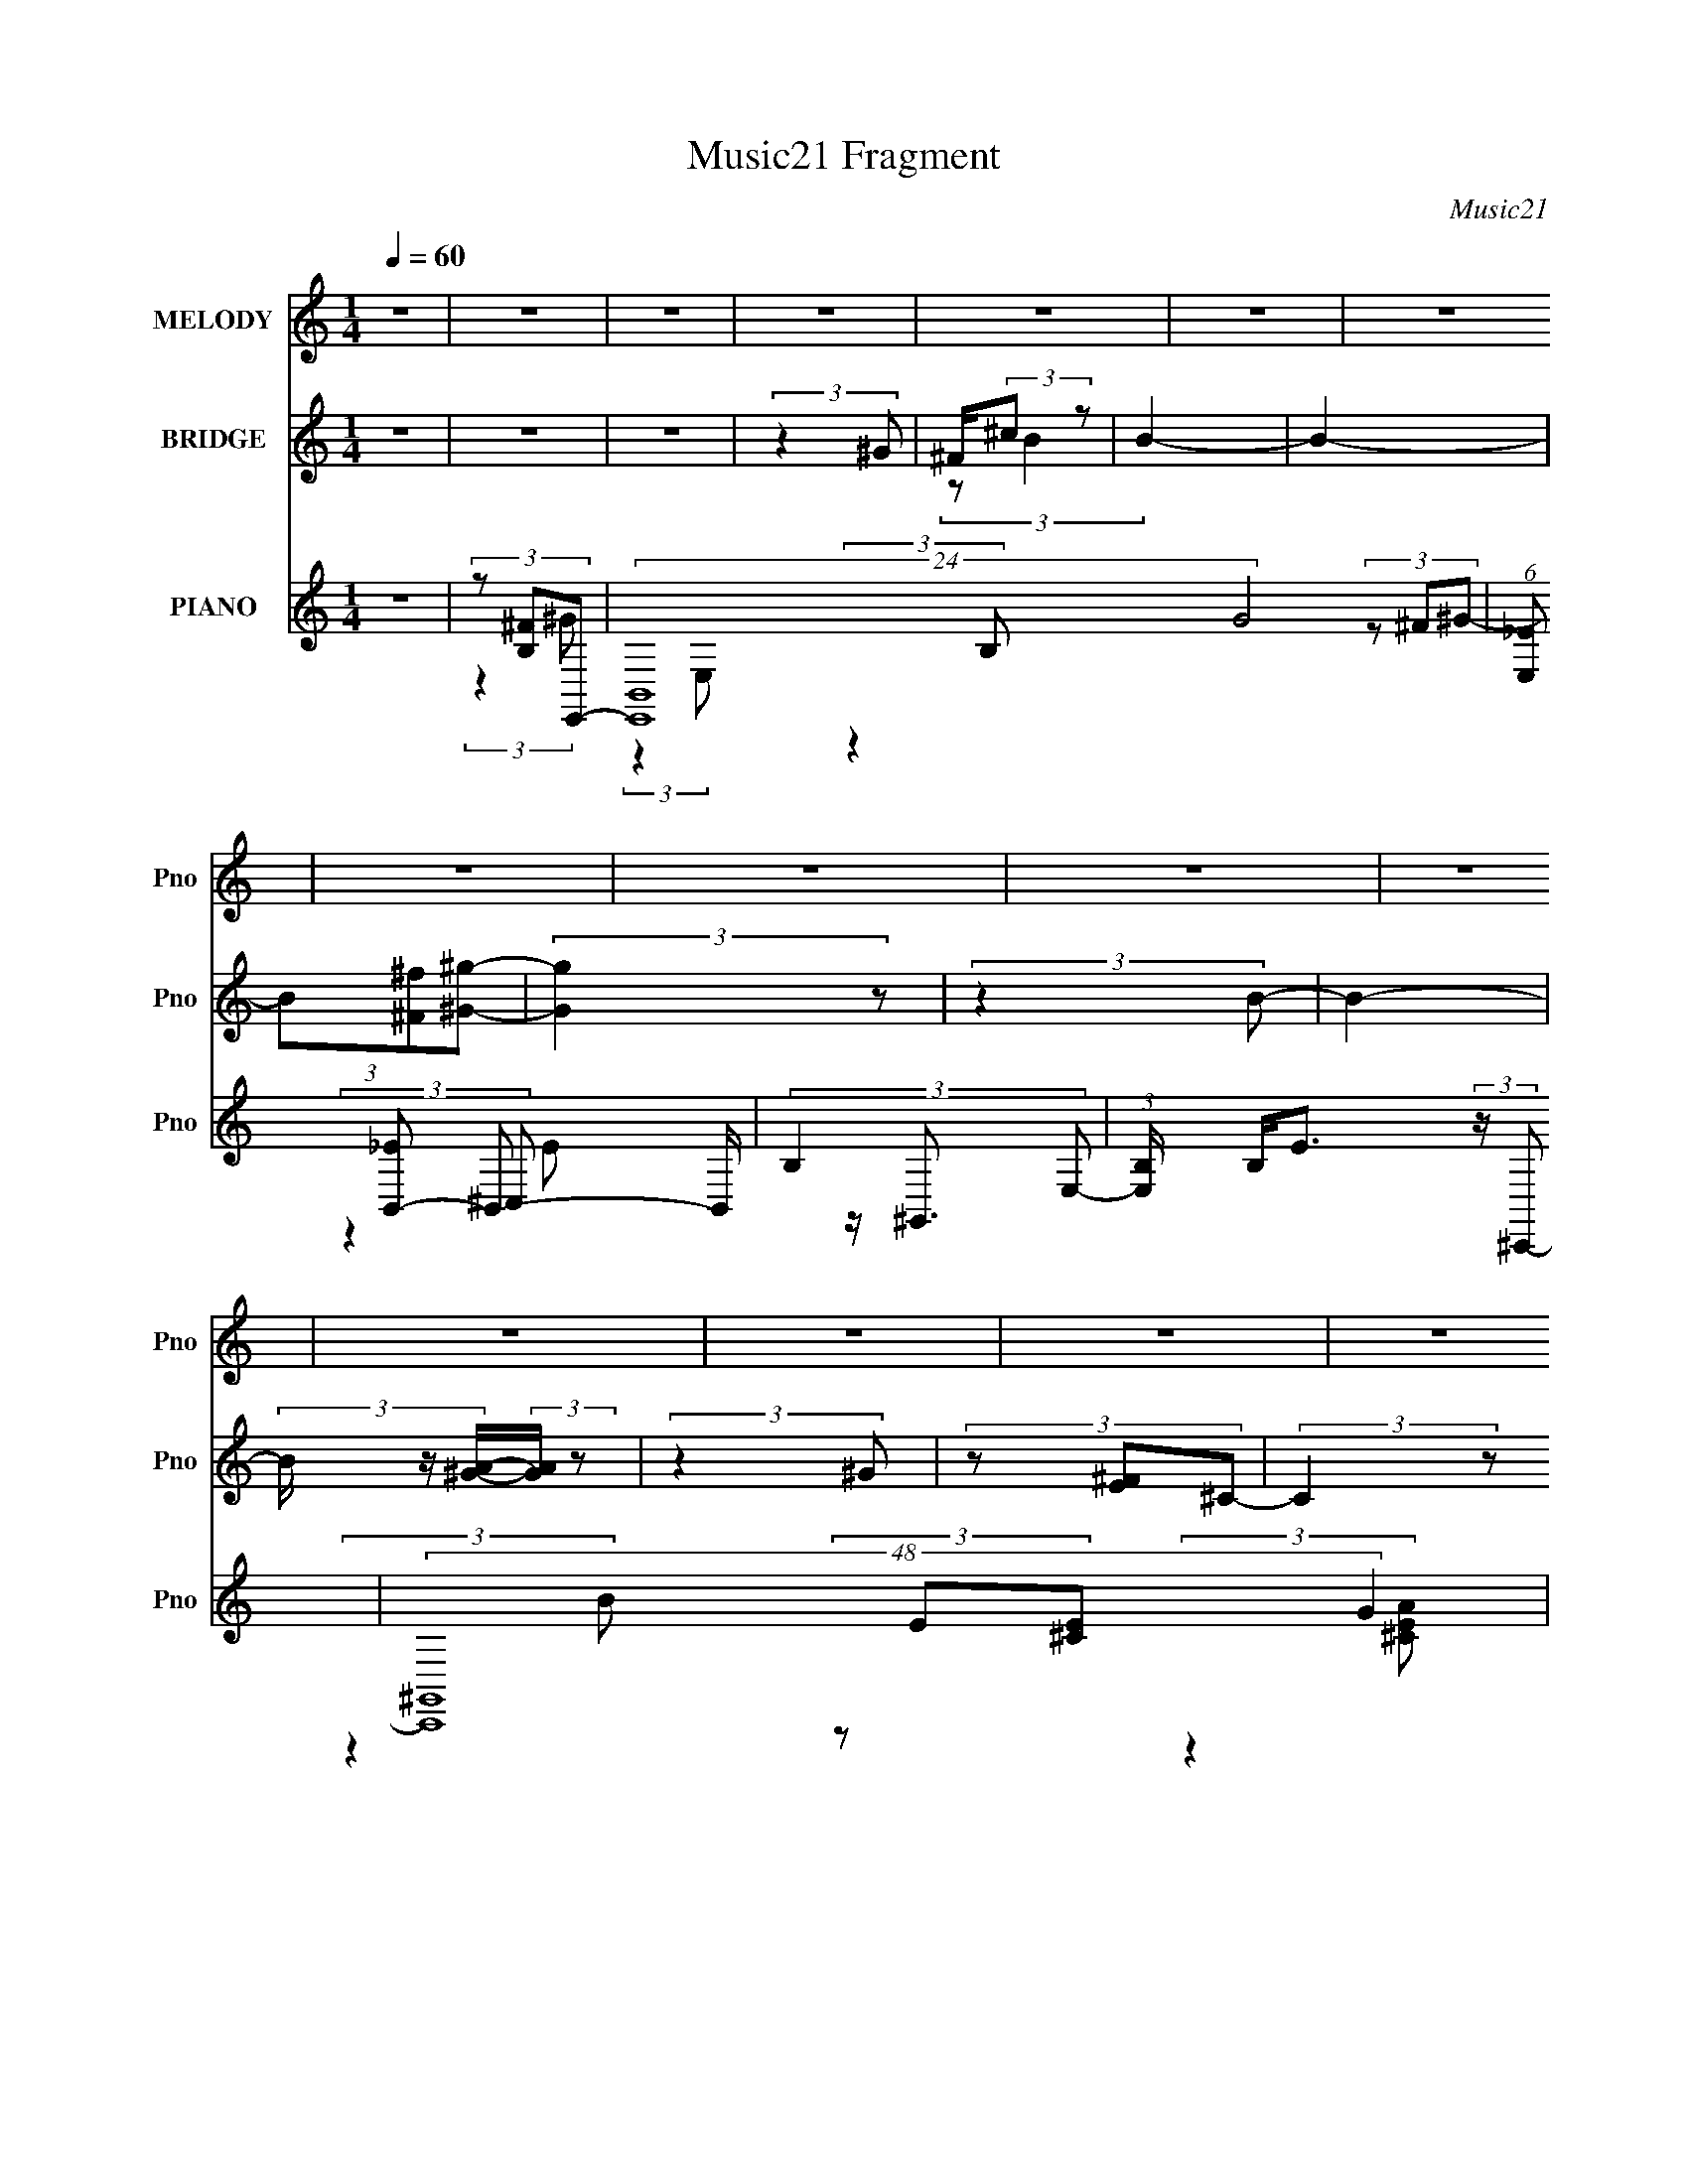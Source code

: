 X:1
T:Music21 Fragment
C:Music21
%%score 1 ( 2 3 ) ( 4 5 6 7 )
L:1/4
Q:1/4=60
M:1/4
I:linebreak $
K:none
V:1 treble nm="MELODY" snm="Pno"
L:1/8
V:2 treble nm="BRIDGE" snm="Pno"
V:3 treble 
V:4 treble nm="PIANO" snm="Pno"
L:1/8
V:5 treble 
L:1/8
V:6 treble 
V:7 treble 
V:1
 z2 | z2 | z2 | z2 | z2 | z2 | z2 | z2 | z2 | z2 | z2 | z2 | z2 | z2 | z2 | z2 | z2 | z2 | z2 | %19
 z2 | z2 | z2 | e/ e/ (3:2:2e e | e/ e/ (3:2:2B ^g | ^f/ [ff]/ (3:2:2e ^g- | (3:2:2g z2 | %26
 e/ e/ (3:2:2e e | B/ B (3:2:1^g | ^f/ (3:2:2^c e2- | (3:2:1e ^f/ (3:2:2e f | e (3:2:2e ^g | %31
 ^f/ e/ (3:2:2^c z | (3:2:2z2 ^c | B/ ^c/ (3:2:2B ^g | ^f/ f/ (3:2:2e ^g | ^f/ e/ (3:2:1f2- | %36
 (3:2:2f z2 | z2 | e/ e/ (3:2:2e e | e/ e/ (3:2:2B ^g | ^f/ [ff]/ (3:2:2e ^g- | (3:2:2g z2 | %42
 e/ e/ (3:2:2e e | B/ B (3:2:1^g | ^f/ (3:2:2^c e2- | (3:2:1e ^f/ (3:2:2e f | e (3:2:2e ^g | %47
 ^f/ e/ (3:2:2^c z | (3:2:2z2 ^c | B/ ^c/ (3:2:2B ^g | ^f/ f/ (3:2:2e e | ^c/ ^g/ (3:2:1^f2- | %52
 (3:2:2f2 z | (3:2:2z2 ^g- | (3:2:1g ^f/ (3:2:2f e | z/ ^c/ (3:2:1e2- | e2- | (3:2:2e2 z | z2 | %59
 z/ (3^g b ^c' | z/ b/ (3:2:2b b | ^g/ b/ (3:2:2g ^f | (3:2:2b ^g2 | z/ ^g/ (3:2:2b ^c' | %64
 z/ b/ (3:2:2b ^g | z/ b/ (3:2:1^g2- | (6:5:2g2 z/ | z/ ^g/ (3:2:2^f g | z/ (3^f z/4 f | (3e^ce- | %70
 (3:2:2e ^c2- | (3:2:2c/4 z/ (3^c B ^g- | (3g^fe | ^c/ ^g/ (3:2:2^f z | z2 | z/ (3^g b ^c' | %76
 z/ b/ (3:2:2b b | ^g/ b/ (3:2:2g ^f | (3:2:2b ^g2 | z/ ^g/ (3:2:2b ^c' | z/ b/ (3:2:2b ^g | %81
 z/ b/ (3:2:1^g2- | (6:5:2g2 z/ | z/ ^g/ (3:2:2^f g | z/ (3^f z/4 f | (3e^ce- | (3:2:2e ^c2- | %87
 (3:2:2c/4 z/ (3^c B ^g- | (3g^fe | (3^c z ^g- | (6:5:2g ^f (3:2:1e- | (3:2:4e ^c z/4 e- | e2- | %93
 (3:2:2e2 z | z2 | z2 | e/ e/ (3:2:2e e | e/ e/ (3:2:2B ^g | ^f/ [ff]/ (3:2:2e ^g- | (3:2:2g z2 | %100
 e/ e/ (3:2:2e e | B/ B (3:2:1^g | ^f/ (3:2:2^c e2- | (3:2:1e ^f/ (3:2:2e f | e (3:2:2e ^g | %105
 ^f/ e/ (3:2:2^c z | (3:2:2z2 ^c | B/ ^c/ (3:2:2B ^g | ^f/ f/ (3:2:2e e | ^c/ ^g/ (3:2:1^f2- | %110
 (3:2:2f2 z | (3:2:2z2 ^g- | (3:2:1g ^f/ (3:2:2f e | z/ ^c/ (3:2:1e2- | e2- | (3:2:2e2 z | z2 | %117
 z/ (3^g b ^c' | z/ b/ (3:2:2b b | ^g/ b/ (3:2:2g ^f | (3:2:2b ^g2 | z/ ^g/ (3:2:2b ^c' | %122
 z/ b/ (3:2:2b ^g | z/ b/ (3:2:1^g2- | (6:5:2g2 z/ | z/ ^g/ (3:2:2^f g | z/ (3^f z/4 f | (3e^ce- | %128
 (3:2:2e ^c2- | (3:2:2c/4 z/ (3^c B ^g- | (3g^fe | ^c/ ^g/ (3:2:2^f z | z2 | z/ (3^g b ^c' | %134
 z/ b/ (3:2:2b b | ^g/ b/ (3:2:2g ^f | (3:2:2b ^g2 | z/ ^g/ (3:2:2b ^c' | z/ b/ (3:2:2b ^g | %139
 z/ b/ (3:2:1^g2- | (6:5:2g2 z/ | z/ ^g/ (3:2:2^f g | z/ (3^f z/4 f | (3e^ce- | (3:2:2e ^c2- | %145
 (3:2:2c/4 z/ (3^c B ^g- | (3g^fe | (3^c z ^g- | (6:5:2g ^f (3:2:1e- | (3:2:4e ^c z/4 e- | e2- | %151
 (3:2:2e2 z | z2 | (3:2:2z2 a- | (3:2:1a ^g (3:2:1^f- | (3:2:1f e/ a (3:2:1z/ | z/ ^g/ (3:2:2g ^f | %157
 (3:2:2^g2 e- | e2- | (6:5:2e z2 | z2 | ^f/ ^g/ (3:2:2e a- | (3:2:2a/ z/4 ^g (3:2:1^f- | %163
 (3:2:2f/ z/4 e/ (3:2:1a2 | z/ (3^g z/4 ^f- | (3:2:4^g f/ z a- | a2- | (3:2:2a2 b- | b2- | b2- | %170
 (3:2:2b2 z | z/ (3^g b ^c' | z/ b/ (3:2:2b b | ^g/ b/ (3:2:2g ^f | (3:2:2b ^g2 | %175
 z/ ^g/ (3:2:2b ^c' | z/ b/ (3:2:2b ^g | z/ b/ (3:2:1^g2- | (6:5:2g2 z/ | z/ ^g/ (3:2:2^f g | %180
 z/ (3^f z/4 f | (3e^ce- | (3:2:2e ^c2- | (3:2:2c/4 z/ (3^c B ^g- | (3g^fe | ^c/ ^g/ (3:2:2^f z | %186
 z2 | z/ (3^g b ^c' | z/ b/ (3:2:2b b | ^g/ b/ (3:2:2g ^f | (3:2:2b ^g2 | z/ ^g/ (3:2:2b ^c' | %192
 z/ b/ (3:2:2b ^g | z/ b/ (3:2:1^g2- | (6:5:2g2 z/ | z/ ^g/ (3:2:2^f g | z/ (3^f z/4 f | (3e^ce- | %198
 (3:2:2e ^c2- | (3:2:2c/4 z/ (3^c B ^g- | (3g^fe | (3^c z ^g- | (6:5:2g ^f (3:2:1e- | %203
 (3:2:4e ^c z/4 e- | e2- | (3:2:2e2 z |] %206
V:2
 z | z | z | (3:2:2z ^G/ | ^F/4(3:2:2^c/ z/ | B- | B- | (3B/[^F^f]/[^G^g]/- | (3:2:2[Gg] z/ | %9
 (3:2:2z B/- | B- | (3B/4 z/4 [A^G]/4-(3:2:2[AG]/4 z/ | (3:2:2z ^G/ | (3z/ [^FE]/^C/- | %14
 (3:2:2C z/ | B,/4^C/4 (3:2:2z/4 ^F/ | E/4^c/4 z/ | z/4 [B^c]/4B/4 z/4 | z/4 ^g/4 z/ | %19
 B/4e/4 (3:2:2z/4 b/- | b- | (3:2:2b z/ | z | z | z | z | z | z | z | z | z | z | z | z | z | z | %36
 z | z | z | z | z | z | z | z | z | z | z | z | z | z | z | z | z | z | z | z | B/4(3^c/ z/8 ^f/ | %57
 e/4(3:2:2^c'/ z/ | (3:2:2b/ z | z | z | z | z | z | z | z | (3:2:2z ^g/ | (3^f/f/^g/- | g- | %69
 (3:2:2g z/ | z | (3:2:2z ^c'/- | c' | z | (3:2:1z/ b/ (3:2:1z/4 | z/4 ^c'/4 (3:2:2z/4 b/- | b | %77
 z | z | z | z | z | z/ ^f/4f/4- | (3:2:4e/ f/8 ^f/ ^g/- | g- | (3:2:2g/ z | z | z | z | z | z | %91
 z | z | B/4e/4 (3:2:2z/4 ^g/- | g- | (3:2:2g z/ | z | z | z | z | z | z | z | z | z | z | z | z | %108
 z | z | z | z | z | z | B/4(3^c/ z/8 ^f/ | e/4(3:2:2^c'/ z/ | (3:2:2b/ z | z | z | z | z | z | z | %123
 z | (3:2:2z ^g/ | (3^f/f/^g/- | g- | (3:2:2g z/ | z | (3:2:2z ^c'/- | c' | z | %132
 (3:2:1z/ b/ (3:2:1z/4 | z/4 ^c'/4 (3:2:2z/4 b/- | b | z | z | z | z | z | z/ ^f/4f/4- | %141
 (3:2:4e/ f/8 ^f/ ^g/- | g- | (3:2:2g/ z | z | z | z | z | z | z | z | B/4e/4 (3:2:2z/4 ^g/- | g- | %153
 (3:2:2g z/ | z | z | z | z | z | z | z | z | z | z | z | z | z | z | z | z | z | z | z | z | z | %175
 z | z | z | (3:2:2z ^g/ | (3^f/f/^g/- | g- | (3:2:2g z/ | z | (3:2:2z ^c'/- | c' | z | %186
 (3:2:1z/ b/ (3:2:1z/4 | z/4 ^c'/4 (3:2:2z/4 b/- | b | z | z | z | z | z | z/ ^f/4f/4- | %195
 (3:2:4e/ f/8 ^f/ ^g/- | g- | (3:2:2g/ z | z | z | z | z | z | z | z | B/4e/4 (3:2:2z/4 ^g/- | g- | %207
 (3:2:2g z/ |] %208
V:3
 x | x | x | x | (3:2:2z/ B- | x | x | x | x | x | x | x | x | x | x | (3z/ E/ z/ | (3:2:2z/ B | %17
 x | (3:2:2z/ ^f | (3z/ ^f/ z/ | x | x | x | x | x | x | x | x | x | x | x | x | x | x | x | x | %36
 x | x | x | x | x | x | x | x | x | x | x | x | x | x | x | x | x | x | x | x | (3z/ e/ z/ | %57
 (3:2:2z/ b- | x | x | x | x | x | x | x | x | x | z/4 e/4 z/ | x | x | x | x | x | x | x | %75
 (3z/ b/ z/ | x | x | x | x | x | x | (3:2:1z ^g/4 (3:2:1z/8 | x13/12 | x | x | x | x | x | x | x | %91
 x | x | (3z/ a/ z/ | x | x | x | x | x | x | x | x | x | x | x | x | x | x | x | x | x | x | x | %113
 x | (3z/ e/ z/ | (3:2:2z/ b- | x | x | x | x | x | x | x | x | x | z/4 e/4 z/ | x | x | x | x | %130
 x | x | x | (3z/ b/ z/ | x | x | x | x | x | x | (3:2:1z ^g/4 (3:2:1z/8 | x13/12 | x | x | x | x | %146
 x | x | x | x | x | (3z/ a/ z/ | x | x | x | x | x | x | x | x | x | x | x | x | x | x | x | x | %168
 x | x | x | x | x | x | x | x | x | x | x | z/4 e/4 z/ | x | x | x | x | x | x | x | (3z/ b/ z/ | %188
 x | x | x | x | x | x | (3:2:1z ^g/4 (3:2:1z/8 | x13/12 | x | x | x | x | x | x | x | x | x | %205
 (3z/ a/ z/ | x | x |] %208
V:4
 z2 | (3z [B,^F]E,,- | (24:19:2[E,,B,,-]8 G4 | (6:5:1[E,_E] [_EB,,-]2/3 B,,10/3- B,,/ | %4
 (3:2:2B,2 E,- | (3:2:1[E,B,]/ B,/3<E/3 (3:2:2z/ ^C,,- | (48:35:2[C,,^G,,]8 G2 | %7
 (3:2:1[C,^F]/ ^F2/3 (3:2:2z/ ^C,- | C,2 G,,2 E2- | (3:2:1[EB,^C]^C/3 (3:2:2z/ A,,- | %10
 (48:35:2[A,,E,-]8 [CE]2 (6:5:1B4 | (24:23:2[E,A,-]4 [CEA]2 | (3A,2 [CEA]2 z | %13
 (3:2:2[^G,,B,_E]2 [^FA,^C]- | (3:2:1[FA,C^C,-]2 [^C,-F,,]2/3 (6:5:1F,,16/5 | %15
 C, (3:2:2[A,B,,-]2 [CF] | (48:41:1[B,,^F,-]8 [EFB]2 | (3:2:2F,2 [B,_E^F]2 | (24:17:1[BB,,-B-e-]4 | %19
 (6:5:2[B,,Be] [EF]2 (3:2:1z/4 | z2 | (3:2:2z2 E,- | (3:2:2[E,B,-]8 [GBe]2 | B,2- [GBe]2- | %24
 [B,E-]3/2 [E-GBe]/ (6:5:1[GBe]2/5 | [EB]/ [BE,FB]/ (6:5:1[E,FB]2/5 (3:2:1^C,- | %26
 (48:29:1[C,^G,-]8 | [G,^C]3 (3:2:1[EGc]2 | (3:2:4[EGc] ^C z/4 [B,,_E^F]- | %29
 (3:2:1[B,,EF]/ x (3:2:1^F,,- | (24:19:2[F,,^C,-]8 [A,C]2 | %31
 (3:2:1[A,C^F,]2 (3:2:1[^F,C,-]3/4 C,7/2- C,/ | (3:2:1[A,C^F,] ^F,5/6 z/ | %33
 (3:2:1[A,C^G]/ ^G/3<G/3 (3:2:2z/ B,,- | B,,2- (12:11:1[EFF]2 ^F,3/2- | (6:5:1[B,,^C]4 F,7/2 | %36
 B,/ (6:5:2E z2 | (3B,^FE,- | (3:2:2[E,B,-]8 G/ | [B,E]7/2 (24:17:1[GB]4 | (6:5:1[eE] E2/3 z/ | %41
 (3:2:2E,2 [FB^C,-] | (48:29:2[C,^G,-]8 [EG] | [G,^C]3 (6:5:1[EG] | %44
 (6:5:2[EG] ^C (3:2:2z/4 [B,,_E^F]/- (3:2:1[B,,EF]/- | (3:2:1[B,,EF]/ x (3:2:1A,,- | %46
 (12:7:2[A,,E,-]8 [CEA]2 | [E,A,]3 (6:5:1[CEA] | (3:2:2[CEA]/ z (3:2:2z/ [^G,,G,,^G,B,_E]- | %49
 (6:5:1[G,,G,,G,B,E] x/ (3:2:1^F,,- | (12:7:2[F,,^C,]4 [A,C]2 | %51
 (3:2:2[A,CF]/ z (3:2:2z/ [^F,,A,^C]- | (6:5:1[F,,A,C] z/ (3:2:1[^G,,B,_E]- | %53
 (6:5:1[G,,B,E] z/ (3:2:1[A,,A,,^CEA]- | (6:5:1[A,,A,,CEAE,] E,2/3 z/ | %55
 (3:2:1[B,,EFB^F,] (3^F,3/4 z/4 E,- | (6:5:2[E,B,-]4 [GBe]2 | [B,B^F]3/2 [^FEG]/3 (6:5:1G4/5 | %58
 [E,,G]2- (6:5:1[B,e] | (3:2:1[E,,G]/ x (3:2:1E,- | (12:7:2[E,B,-]8 [GBe] | %61
 (6:5:1[GBeE] [EB,-]2/3 B,4/3- B,/ | (3:2:2[Ge]/ B z/ (3:2:1[_E,^FB]- | %63
 (3:2:1[E,FB]/ x (3:2:1^C,- | (48:29:2[C,^G,-]8 [EGc]2 | (6:5:1[EGc^C] [^CG,-]2/3 G,4/3- G,/ | %66
 (3:2:2[EGc]/ z (3:2:2z/ [B,,_E^F]- | (3:2:1[B,,EF]/ x (3:2:1A,,- | (48:35:2[A,,E,-]8 [CEA]2 | %69
 [E,A,]4 (6:5:1[CEA] | (6:5:1[CEAA,] (3:2:2A,3/2 z/4 | (3:2:1[CEA]/ x (3:2:1^F,- | %72
 (12:7:2[F,^C-]4 [Acf]2 | C/ (3:2:1[FAcf]/ x/ (3:2:1B,,- | (12:7:2[B,,^F,-]4 [EFB]2 | %75
 F,/ (3:2:1[EFBB,] B,/3 z/ | (48:29:2[E,B,-]8 [GBe] | [B,E]3 (6:5:1[GBe] | %78
 (3[GB] e E (3:2:2z/4 [_E,^FB]- | (3:2:1[E,FB]/ x (3:2:1^C,- | (48:29:2[C,^G,-]8 [EGc]2 | %81
 [G,^C-]3 (3:2:1[EGc]2 | C/ (6:5:1[EGc] z/ (3:2:1[B,,_E^F]- | (3:2:1[B,,EF] (3:2:2^CA,,- | %84
 (24:19:2[A,,E,-]8 [CEA]2 | [E,A,-]4 (3:2:1[CEA]2 | A,/ (3:2:1[CEAA,]2 (3:2:1z/4 | %87
 (3:2:1[CEA]/ x (3:2:1^F,,- | (12:7:2[F,,^C,-]4 [A,CF] | C,/ (3:2:1[A,CF^F,] ^F,/3 z/ | %90
 (12:7:2[B,,^F,-]4 [EFB]2 | F,/ (3:2:1[EFBB,] B,/3 z/ | [E,B,E]6 (6:5:1[EAe] | (3:2:1[AeE-] E4/3- | %94
 E2 (12:11:1G2 | (3:2:2z2 E,- | (3:2:2[E,B,-]8 g/ | [B,E]7/2 (24:17:1[GB]4 | (6:5:1[eE] E2/3 z/ | %99
 (3:2:2E,2 [FB^C,-] | (48:29:2[C,^G,-]8 [EG] | [G,^C]3 (6:5:1[EG] | %102
 (6:5:2[EG] ^C (3:2:2z/4 [B,,_E^F]/- (3:2:1[B,,EF]/- | (3:2:1[B,,EF]/ x (3:2:1A,,- | %104
 (12:7:2[A,,E,-]8 [CEA]2 | [E,A,]3 (6:5:1[CEA] | (3:2:2[CEA]/ z (3:2:2z/ [^G,,G,,^G,B,_E]- | %107
 (6:5:1[G,,G,,G,B,E] x/ (3:2:1^F,,- | (12:7:2[F,,^C,]4 [A,C]2 | %109
 (3:2:2[A,CF]/ z (3:2:2z/ [^F,,A,^C]- | (6:5:1[F,,A,C] z/ (3:2:1[^G,,B,_E]- | %111
 (6:5:1[G,,B,E] z/ (3:2:1[A,,A,,^CEA]- | (6:5:1[A,,A,,CEAE,] E,2/3 z/ | %113
 (3:2:1[B,,EFB^F,] (3^F,3/4 z/4 E,- | (6:5:2[E,B,-]4 [GBe]2 | [B,B^F]3/2 [^FEG]/3 (6:5:1G4/5 | %116
 [E,,G]2- (6:5:1[B,e] | (3:2:1[E,,G]/ x (3:2:1E,- | (12:7:2[E,B,-]8 [GBe] | %119
 (6:5:1[GBeE] [EB,-]2/3 B,4/3- B,/ | (3:2:2[Ge]/ B z/ (3:2:1[_E,^FB]- | %121
 (3:2:1[E,FB]/ x (3:2:1^C,- | (48:29:2[C,^G,-]8 [EGc]2 | (6:5:1[EGc^C] [^CG,-]2/3 G,4/3- G,/ | %124
 (3:2:2[EGc]/ z (3:2:2z/ [B,,_E^F]- | (3:2:1[B,,EF]/ x (3:2:1A,,- | (48:35:2[A,,E,-]8 [CEA]2 | %127
 [E,A,]4 (6:5:1[CEA] | (6:5:1[CEAA,] (3:2:2A,3/2 z/4 | (3:2:1[CEA]/ x (3:2:1^F,- | %130
 (12:7:2[F,^C-]4 [Acf]2 | C/ (3:2:1[FAcf]/ x/ (3:2:1B,,- | (12:7:2[B,,^F,-]4 [EFB]2 | %133
 F,/ (3:2:1[EFBB,] B,/3 z/ | (48:29:2[E,B,-]8 [GBe] | [B,E]3 (6:5:1[GBe] | %136
 (3[GB] e E (3:2:2z/4 [_E,^FB]- | (3:2:1[E,FB]/ x (3:2:1^C,- | (48:29:2[C,^G,-]8 [EGc]2 | %139
 [G,^C-]3 (3:2:1[EGc]2 | C/ (6:5:1[EGc] z/ (3:2:1[B,,_E^F]- | (3:2:1[B,,EF] (3:2:2^CA,,- | %142
 (24:19:2[A,,E,-]8 [CEA]2 | [E,A,-]4 (3:2:1[CEA]2 | A,/ (3:2:1[CEAA,]2 (3:2:1z/4 | %145
 (3:2:1[CEA]/ x (3:2:1^F,,- | (12:7:2[F,,^C,-]4 [A,CF] | C,/ (3:2:1[A,CF^F,] ^F,/3 z/ | %148
 (12:7:2[B,,^F,-]4 [EFB]2 | F,/ (3:2:1[EFBB,] B,/3 z/ | [E,B,E]6 (6:5:1[EAe] | (3:2:1[AeE-] E4/3- | %152
 E2 (12:11:1G2 | (3:2:2z2 ^F,,- | (24:19:2[F,,^C,-]8 [A,CF] | %155
 (6:5:1[A,CF^F,-] [^F,C,]7/6- C,17/6- C,/ | F,3/2 (6:5:2[A,CF] [A,^C^F]- | %157
 (3:2:1[A,CF^F,] ^F,5/6 z/ | (48:41:2[C,^G,-]8 [EGc] | (6:5:1[EGc^C] (3:2:1[^CG,-]3/2 G,3- G, | %160
 (6:5:1[EGc^C] ^C2/3 z/ | (6:5:1[EGc] x/ (3:2:1^F,,- | (48:41:2[F,,^C,-]8 [A,CF] | %163
 (48:31:2[C,^F,]8 [A,CF] | (6:5:1[A,CF^F,] ^F,2/3 z/ | (6:5:1[A,CF^F,] (3^F,/ z/4 A,,- | %166
 (6:5:2[A,,E,-]4 [CEA] | [E,A,]3/2 (6:5:1[CEA] | (6:5:2[B,,^F,-]4 [EFB] | [F,B,]3/2 (6:5:1[EFB] | %170
 (3:2:2[B,,EFB]/ z (3:2:2z/ [B,,_E^FB]- | (3:2:1[B,,EFB]2 (3:2:1E,- | (12:7:2[E,B,-]8 [Ge] | %173
 (6:5:1[GBeE] [EB,-]2/3 B,4/3- B,/ | (3:2:2[Ge]/ B z/ (3:2:1[_E,^FB]- | %175
 (3:2:1[E,FB]/ x (3:2:1^C,- | (48:29:2[C,^G,-]8 [EGc]2 | (6:5:1[EGc^C] [^CG,-]2/3 G,4/3- G,/ | %178
 (3:2:2[EGc]/ z (3:2:2z/ [B,,_E^F]- | (3:2:1[B,,EF]/ x (3:2:1A,,- | (48:35:2[A,,E,-]8 [CEA]2 | %181
 [E,A,]4 (6:5:1[CEA] | (6:5:1[CEAA,] (3:2:2A,3/2 z/4 | (3:2:1[CEA]/ x (3:2:1^F,- | %184
 (12:7:2[F,^C-]4 [Acf]2 | C/ (3:2:1[FAcf]/ x/ (3:2:1B,,- | (12:7:2[B,,^F,-]4 [EFB]2 | %187
 F,/ (3:2:1[EFBB,] B,/3 z/ | (48:29:2[E,B,-]8 [GBe] | [B,E]3 (6:5:1[GBe] | %190
 (3[GB] e E (3:2:2z/4 [_E,^FB]- | (3:2:1[E,FB]/ x (3:2:1^C,- | (48:29:2[C,^G,-]8 [EGc]2 | %193
 [G,^C-]3 (3:2:1[EGc]2 | C/ (6:5:1[EGc] z/ (3:2:1[B,,_E^F]- | (3:2:1[B,,EF] (3:2:2^CA,,- | %196
 (24:19:2[A,,E,-]8 [CEA]2 | [E,A,-]4 (3:2:1[CEA]2 | A,/ (3:2:1[CEAA,]2 (3:2:1z/4 | %199
 (3:2:1[CEA]/ x (3:2:1^F,,- | (12:7:2[F,,^C,-]4 [A,CF] | C,/ (3:2:1[A,CF^F,] ^F,/3 z/ | %202
 (12:7:2[B,,^F,-]4 [EFB]2 | F,/ (3:2:1[EFBB,] B,/3 z/ | [E,B,E]6 (6:5:1[EAe] | (3:2:1[AeE-] E4/3- | %206
 E2 (12:11:1G2 | (3:2:2z2 A,,- | A,,2- A2- E,3/2- | (12:7:2[A,,A,-]4 A E,2- E,/ | %210
 A,/ (3:2:1A2 B,,2- ^G/- | B,,2 G2 [EC,CG,]/- | [EC,CG,]3/2 z/ | (3:2:2A,2 E | [D,,D,]2- | %215
 [D,,D,]2 (3:2:2F2 E2- | (12:7:1[EB,-]2 B,5/6- | B,/ [E,,B,,-]4 | %218
 (24:13:2[B,,E,]4 A, (6:5:1G,4 E,2 | (96:53:1[B,E]16 | e2- | e2- | e2- | (3:2:2e2 z |] %224
V:5
 x2 | (3:2:2z2 ^G- | (3:2:2z2 E,- x23/3 | (3:2:2z2 B,- x10/3 | x2 | (3z ^F^G- | %6
 (3:2:2z2 ^C,- x17/3 | z/ ^G,,3/2- | x6 | (3z E[^CE]- | (3:2:2z2 [^CEA]- x17/2 | %11
 (3:2:2z2 [^CEA]- x19/6 | x10/3 | (3:2:2z2 ^F,,- | (3:2:2z2 A,- x8/3 | (3:2:2z2 [_E^FB]- x7/6 | %16
 (3:2:2z2 B,- x41/6 | (3:2:2z2 B- x2/3 | (3:2:2z2 [_E^F]- x5/6 | x17/6 | x2 | (3:2:2z2 [^GBe]- | %22
 (3:2:2z2 [^GBe]- x14/3 | x4 | (3:2:2z2 [_E,^FB]- x/3 | z/ (3:2:2e z | (3:2:2z2 [E^G^c]- x17/6 | %27
 (3:2:2z2 [E^G^c]- x7/3 | x13/6 | (3:2:2z2 [A,^C]- | (3:2:2z2 [A,^C]- x17/3 | %31
 (3:2:2z2 [A,^C]- x23/6 | (3z [^CA][A,C]- | (3z E[_E^FF]- | x16/3 | (3:2:2z2 _E- x29/6 | x5/2 | %37
 z/ E/ (3:2:2z/ ^G- | (3:2:2z2 [^GB]- x11/3 | (3:2:2z2 e- x13/3 | (3:2:2z2 _E,- | %41
 (3:2:2z2 [E^G]- x/6 | (3z ^G[EG]- x7/2 | (3:2:2z2 [E^G]- x11/6 | x7/3 | (3:2:2z2 [^CEA]- | %46
 (3:2:2z2 [^CEA]- x4 | (3:2:2z2 [^CEA]- x11/6 | x2 | (3:2:2z2 [A,^C]- | (3:2:2z2 [A,^C^F]- x5/3 | %51
 x2 | x2 | x2 | (3:2:2z2 [B,,_E^FB]- | (3:2:2z2 [^GBe]- | (3:2:2z E2- x8/3 | (3:2:2z2 [E,,^G]- x/ | %58
 x17/6 | (3:2:2z2 [^GBe]- | (3:2:2z2 [^GBe]- x7/2 | (3:2:2z2 [^Ge]- x4/3 | x7/3 | %63
 (3:2:2z2 [E^G^c]- | (3:2:2z2 [E^G^c]- x25/6 | (3:2:2z2 [E^G^c]- x4/3 | x2 | (3:2:2z2 [^CEA]- | %68
 (3:2:2z2 [^CEA]- x31/6 | (3:2:2z2 [^CEA]- x17/6 | (3:2:2z2 [^CEA]- | (3:2:2z2 [A^c^f]- | %72
 (3:2:2z2 [^FA^c^f]- x5/3 | (3:2:2z2 [_E^FB]- | (3:2:2z2 [_E^FB]- x5/3 | (3:2:2z2 E,- | %76
 (3:2:2z2 [^GBe]- x11/3 | (3:2:2z2 [^GB]- x11/6 | x3 | (3:2:2z2 [E^G^c]- | %80
 (3:2:2z2 [E^G^c]- x25/6 | (3:2:2z2 [E^G^c]- x7/3 | x5/2 | (3:2:2z2 [^CEA]- | %84
 (3:2:2z2 [^CEA]- x17/3 | (3:2:2z2 [^CEA]- x10/3 | (3:2:2z2 [^CEA]- | (3:2:2z2 [A,^C^F]- | %88
 (3:2:2z2 [A,^C^F]- x7/6 | (3:2:2z2 B,,- | (3:2:2z2 [_E^FB]- x5/3 | (3:2:2z2 [E,B,]- | %92
 (3:2:2z2 [Ae]- x29/6 | (3:2:2z2 ^G- | x23/6 | (3:2:2z2 ^g- | (3:2:2z2 [^GB]- x11/3 | %97
 (3:2:2z2 e- x13/3 | (3:2:2z2 _E,- | (3:2:2z2 [E^G]- x/6 | (3z ^G[EG]- x7/2 | %101
 (3:2:2z2 [E^G]- x11/6 | x7/3 | (3:2:2z2 [^CEA]- | (3:2:2z2 [^CEA]- x4 | (3:2:2z2 [^CEA]- x11/6 | %106
 x2 | (3:2:2z2 [A,^C]- | (3:2:2z2 [A,^C^F]- x5/3 | x2 | x2 | x2 | (3:2:2z2 [B,,_E^FB]- | %113
 (3:2:2z2 [^GBe]- | (3:2:2z E2- x8/3 | (3:2:2z2 [E,,^G]- x/ | x17/6 | (3:2:2z2 [^GBe]- | %118
 (3:2:2z2 [^GBe]- x7/2 | (3:2:2z2 [^Ge]- x4/3 | x7/3 | (3:2:2z2 [E^G^c]- | %122
 (3:2:2z2 [E^G^c]- x25/6 | (3:2:2z2 [E^G^c]- x4/3 | x2 | (3:2:2z2 [^CEA]- | %126
 (3:2:2z2 [^CEA]- x31/6 | (3:2:2z2 [^CEA]- x17/6 | (3:2:2z2 [^CEA]- | (3:2:2z2 [A^c^f]- | %130
 (3:2:2z2 [^FA^c^f]- x5/3 | (3:2:2z2 [_E^FB]- | (3:2:2z2 [_E^FB]- x5/3 | (3:2:2z2 E,- | %134
 (3:2:2z2 [^GBe]- x11/3 | (3:2:2z2 [^GB]- x11/6 | x3 | (3:2:2z2 [E^G^c]- | %138
 (3:2:2z2 [E^G^c]- x25/6 | (3:2:2z2 [E^G^c]- x7/3 | x5/2 | (3:2:2z2 [^CEA]- | %142
 (3:2:2z2 [^CEA]- x17/3 | (3:2:2z2 [^CEA]- x10/3 | (3:2:2z2 [^CEA]- | (3:2:2z2 [A,^C^F]- | %146
 (3:2:2z2 [A,^C^F]- x7/6 | (3:2:2z2 B,,- | (3:2:2z2 [_E^FB]- x5/3 | (3:2:2z2 [E,B,]- | %150
 (3:2:2z2 [Ae]- x29/6 | (3:2:2z2 ^G- | x23/6 | (3:2:2z2 [A,^C^F]- | (3:2:2z2 [A,^C^F]- x31/6 | %155
 (3:2:2z2 [A,^C^F]- x10/3 | x3 | (3:2:2z2 ^C,- | (3:2:2z2 [E^G^c]- x17/3 | %159
 (3:2:2z2 [E^G^c]- x23/6 | (3:2:2z2 [E^G^c]- | (3:2:2z2 [A,^C^F]- | (3:2:2z2 [A,^C^F]- x17/3 | %163
 (3z [^C^F][A,CF]- x23/6 | (3:2:2z2 [A,^C^F]- | (3:2:2z2 [^CEA]- | (3:2:2z2 [^CEA]- x13/6 | %167
 (3:2:2z2 B,,- x/3 | (3:2:2z2 [_E^FB]- x13/6 | (3:2:2z2 [B,,_E^FB]- x/3 | x2 | (3:2:2z2 [^Ge]- | %172
 (3:2:2z2 [^GBe]- x7/2 | (3:2:2z2 [^Ge]- x4/3 | x7/3 | (3:2:2z2 [E^G^c]- | %176
 (3:2:2z2 [E^G^c]- x25/6 | (3:2:2z2 [E^G^c]- x4/3 | x2 | (3:2:2z2 [^CEA]- | %180
 (3:2:2z2 [^CEA]- x31/6 | (3:2:2z2 [^CEA]- x17/6 | (3:2:2z2 [^CEA]- | (3:2:2z2 [A^c^f]- | %184
 (3:2:2z2 [^FA^c^f]- x5/3 | (3:2:2z2 [_E^FB]- | (3:2:2z2 [_E^FB]- x5/3 | (3:2:2z2 E,- | %188
 (3:2:2z2 [^GBe]- x11/3 | (3:2:2z2 [^GB]- x11/6 | x3 | (3:2:2z2 [E^G^c]- | %192
 (3:2:2z2 [E^G^c]- x25/6 | (3:2:2z2 [E^G^c]- x7/3 | x5/2 | (3:2:2z2 [^CEA]- | %196
 (3:2:2z2 [^CEA]- x17/3 | (3:2:2z2 [^CEA]- x10/3 | (3:2:2z2 [^CEA]- | (3:2:2z2 [A,^C^F]- | %200
 (3:2:2z2 [A,^C^F]- x7/6 | (3:2:2z2 B,,- | (3:2:2z2 [_E^FB]- x5/3 | (3:2:2z2 [E,B,]- | %204
 (3:2:2z2 [Ae]- x29/6 | (3:2:2z2 ^G- | x23/6 | (3:2:2z2 A- | x11/2 | z/ ^C/ (3:2:2z/ A- x7/2 | %210
 x13/3 | x9/2 | x2 | (3z ^C z | ^F2- | x14/3 | z3/2 E,,/- | (3:2:2z A,2- x5/2 | %218
 (3:2:2z2 B,- x37/6 | (3:2:1z ^G/ (3z/4 e/-e/- x41/6 | x2 | x2 | x2 | x2 |] %224
V:6
 x | x | x29/6 | x8/3 | x | x | x23/6 | (3:2:2z E/- | x3 | (3:2:2z B/- | x21/4 | x31/12 | x5/3 | %13
 x | (3:2:2z [^C^F]/- x4/3 | x19/12 | x53/12 | x4/3 | x17/12 | x17/12 | x | x | x10/3 | x2 | x7/6 | %25
 x | x29/12 | x13/6 | x13/12 | x | x23/6 | x35/12 | (3:2:2z A/ | x | x8/3 | x41/12 | x5/4 | x | %38
 x17/6 | x19/6 | (3:2:2z [^FB]/- | x13/12 | x11/4 | x23/12 | x7/6 | x | x3 | x23/12 | x | x | %50
 x11/6 | x | x | x | x | x | (3:2:2z ^G/- x4/3 | (3:2:2z [B,e]/- x/4 | x17/12 | x | x11/4 | %61
 (3:2:2z B/- x2/3 | x7/6 | x | x37/12 | x5/3 | x | x | x43/12 | x29/12 | x | x | x11/6 | x | %74
 x11/6 | (3:2:2z [^GBe]/- | x17/6 | (3:2:2z e/- x11/12 | x3/2 | x | x37/12 | x13/6 | x5/4 | x | %84
 x23/6 | x8/3 | x | x | x19/12 | (3:2:2z [_E^FB]/- | x11/6 | (3:2:2z [EAe]/- | x41/12 | x | %94
 x23/12 | x | x17/6 | x19/6 | (3:2:2z [^FB]/- | x13/12 | x11/4 | x23/12 | x7/6 | x | x3 | x23/12 | %106
 x | x | x11/6 | x | x | x | x | x | (3:2:2z ^G/- x4/3 | (3:2:2z [B,e]/- x/4 | x17/12 | x | x11/4 | %119
 (3:2:2z B/- x2/3 | x7/6 | x | x37/12 | x5/3 | x | x | x43/12 | x29/12 | x | x | x11/6 | x | %132
 x11/6 | (3:2:2z [^GBe]/- | x17/6 | (3:2:2z e/- x11/12 | x3/2 | x | x37/12 | x13/6 | x5/4 | x | %142
 x23/6 | x8/3 | x | x | x19/12 | (3:2:2z [_E^FB]/- | x11/6 | (3:2:2z [EAe]/- | x41/12 | x | %152
 x23/12 | x | x43/12 | x8/3 | x3/2 | (3:2:2z [E^G^c]/- | x23/6 | x35/12 | x | x | x23/6 | x35/12 | %164
 x | x | x25/12 | (3:2:2z [_E^FB]/- x/6 | x25/12 | x7/6 | x | (3:2:2z B/ | x11/4 | %173
 (3:2:2z B/- x2/3 | x7/6 | x | x37/12 | x5/3 | x | x | x43/12 | x29/12 | x | x | x11/6 | x | %186
 x11/6 | (3:2:2z [^GBe]/- | x17/6 | (3:2:2z e/- x11/12 | x3/2 | x | x37/12 | x13/6 | x5/4 | x | %196
 x23/6 | x8/3 | x | x | x19/12 | (3:2:2z [_E^FB]/- | x11/6 | (3:2:2z [EAe]/- | x41/12 | x | %206
 x23/12 | x | x11/4 | (3z/ E/B,,/- x7/4 | x13/6 | x9/4 | x | x | x | x7/3 | x | %217
 (3:2:2z ^G,/- x5/4 | x49/12 | z/ B/ x41/12 | x | x | x | x |] %224
V:7
 x | x | x29/6 | x8/3 | x | x | x23/6 | x | x3 | x | x21/4 | x31/12 | x5/3 | x | x7/3 | x19/12 | %16
 x53/12 | x4/3 | x17/12 | x17/12 | x | x | x10/3 | x2 | x7/6 | x | x29/12 | x13/6 | x13/12 | x | %30
 x23/6 | x35/12 | x | x | x8/3 | x41/12 | x5/4 | x | x17/6 | x19/6 | x | x13/12 | x11/4 | x23/12 | %44
 x7/6 | x | x3 | x23/12 | x | x | x11/6 | x | x | x | x | x | x7/3 | x5/4 | x17/12 | x | x11/4 | %61
 x5/3 | x7/6 | x | x37/12 | x5/3 | x | x | x43/12 | x29/12 | x | x | x11/6 | x | x11/6 | x | %76
 x17/6 | x23/12 | x3/2 | x | x37/12 | x13/6 | x5/4 | x | x23/6 | x8/3 | x | x | x19/12 | x | %90
 x11/6 | x | x41/12 | x | x23/12 | x | x17/6 | x19/6 | x | x13/12 | x11/4 | x23/12 | x7/6 | x | %104
 x3 | x23/12 | x | x | x11/6 | x | x | x | x | x | x7/3 | x5/4 | x17/12 | x | x11/4 | x5/3 | x7/6 | %121
 x | x37/12 | x5/3 | x | x | x43/12 | x29/12 | x | x | x11/6 | x | x11/6 | x | x17/6 | x23/12 | %136
 x3/2 | x | x37/12 | x13/6 | x5/4 | x | x23/6 | x8/3 | x | x | x19/12 | x | x11/6 | x | x41/12 | %151
 x | x23/12 | x | x43/12 | x8/3 | x3/2 | x | x23/6 | x35/12 | x | x | x23/6 | x35/12 | x | x | %166
 x25/12 | x7/6 | x25/12 | x7/6 | x | x | x11/4 | x5/3 | x7/6 | x | x37/12 | x5/3 | x | x | x43/12 | %181
 x29/12 | x | x | x11/6 | x | x11/6 | x | x17/6 | x23/12 | x3/2 | x | x37/12 | x13/6 | x5/4 | x | %196
 x23/6 | x8/3 | x | x | x19/12 | x | x11/6 | x | x41/12 | x | x23/12 | x | x11/4 | x11/4 | x13/6 | %211
 x9/4 | x | x | x | x7/3 | x | (3:2:2z E,/- x5/4 | x49/12 | x53/12 | x | x | x | x |] %224

